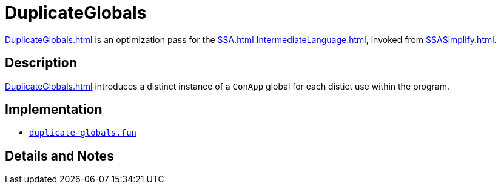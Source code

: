 = DuplicateGlobals

<<DuplicateGlobals#>> is an optimization pass for the <<SSA#>>
<<IntermediateLanguage#>>, invoked from <<SSASimplify#>>.

== Description

<<DuplicateGlobals#>> introduces a distinct instance of a `ConApp` global for
each distict use within the program.

== Implementation

* https://github.com/MLton/mlton/blob/master/mlton/ssa/duplicate-globals.fun[`duplicate-globals.fun`]

== Details and Notes

{empty}
